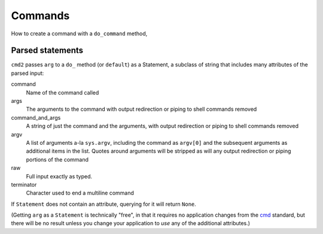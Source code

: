 Commands
========

.. _cmd: https://docs.python.org/3/library/cmd.html

How to create a command with a ``do_command`` method,

Parsed statements
-----------------

``cmd2`` passes ``arg`` to a ``do_`` method (or ``default``) as a Statement, a
subclass of string that includes many attributes of the parsed input:

command
    Name of the command called

args
    The arguments to the command with output redirection
    or piping to shell commands removed

command_and_args
    A string of just the command and the arguments, with
    output redirection or piping to shell commands removed

argv
    A list of arguments a-la ``sys.argv``, including
    the command as ``argv[0]`` and the subsequent
    arguments as additional items in the list.
    Quotes around arguments will be stripped as will
    any output redirection or piping portions of the command

raw
    Full input exactly as typed.

terminator
    Character used to end a multiline command



If ``Statement`` does not contain an attribute, querying for it will return
``None``.

(Getting ``arg`` as a ``Statement`` is technically "free", in that it requires
no application changes from the cmd_ standard, but there will be no result
unless you change your application to *use* any of the additional attributes.)


